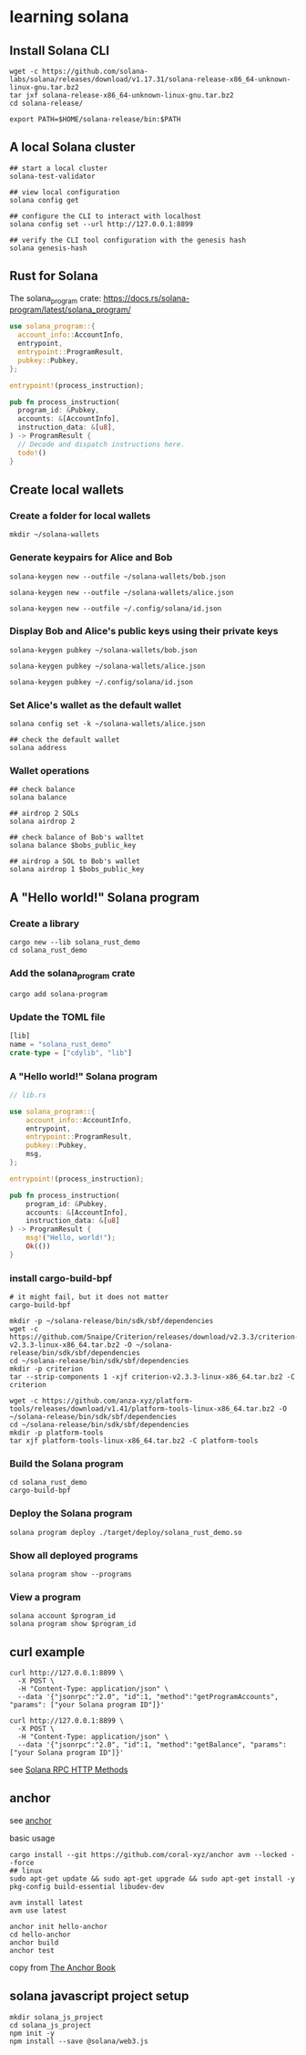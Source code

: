 * learning solana

** Install Solana CLI

#+begin_src shell
wget -c https://github.com/solana-labs/solana/releases/download/v1.17.31/solana-release-x86_64-unknown-linux-gnu.tar.bz2
tar jxf solana-release-x86_64-unknown-linux-gnu.tar.bz2
cd solana-release/

export PATH=$HOME/solana-release/bin:$PATH
#+end_src

** A local Solana cluster

#+begin_src shell
## start a local cluster
solana-test-validator

## view local configuration
solana config get

## configure the CLI to interact with localhost
solana config set --url http://127.0.0.1:8899

## verify the CLI tool configuration with the genesis hash
solana genesis-hash
#+end_src

** Rust for Solana

The solana_program crate: https://docs.rs/solana-program/latest/solana_program/

#+begin_src rust
use solana_program::{
  account_info::AccountInfo,
  entrypoint,
  entrypoint::ProgramResult,
  pubkey::Pubkey,
};

entrypoint!(process_instruction);

pub fn process_instruction(
  program_id: &Pubkey,
  accounts: &[AccountInfo],
  instruction_data: &[u8],
) -> ProgramResult {
  // Decode and dispatch instructions here.
  todo!()
}
#+end_src

** Create local wallets

*** Create a folder for local wallets

#+begin_src shell
mkdir ~/solana-wallets
#+end_src

*** Generate keypairs for Alice and Bob

#+begin_src shell
solana-keygen new --outfile ~/solana-wallets/bob.json

solana-keygen new --outfile ~/solana-wallets/alice.json

solana-keygen new --outfile ~/.config/solana/id.json
#+end_src

*** Display Bob and Alice's public keys using their private keys

#+begin_src shell
solana-keygen pubkey ~/solana-wallets/bob.json

solana-keygen pubkey ~/solana-wallets/alice.json

solana-keygen pubkey ~/.config/solana/id.json
#+end_src

*** Set Alice's wallet as the default wallet

#+begin_src shell
solana config set -k ~/solana-wallets/alice.json

## check the default wallet
solana address
#+end_src


*** Wallet operations

#+begin_src shell
## check balance
solana balance

## airdrop 2 SOLs
solana airdrop 2

## check balance of Bob's walltet
solana balance $bobs_public_key

## airdrop a SOL to Bob's wallet
solana airdrop 1 $bobs_public_key
#+end_src


** A "Hello world!" Solana program

*** Create a library

#+begin_src shell
cargo new --lib solana_rust_demo
cd solana_rust_demo
#+end_src

*** Add the solana_program crate

#+begin_src shell
cargo add solana-program
#+end_src

*** Update the TOML file

#+begin_src rust
[lib]
name = "solana_rust_demo"
crate-type = ["cdylib", "lib"]
#+end_src

*** A "Hello world!" Solana program

#+begin_src rust
// lib.rs

use solana_program::{
    account_info::AccountInfo,
    entrypoint,
    entrypoint::ProgramResult,
    pubkey::Pubkey,
    msg,
};

entrypoint!(process_instruction);

pub fn process_instruction(
    program_id: &Pubkey,
    accounts: &[AccountInfo],
    instruction_data: &[u8]
) -> ProgramResult {
    msg!("Hello, world!");
    Ok(())
}
#+end_src

*** install cargo-build-bpf

#+begin_src shell
# it might fail, but it does not matter
cargo-build-bpf

mkdir -p ~/solana-release/bin/sdk/sbf/dependencies
wget -c https://github.com/Snaipe/Criterion/releases/download/v2.3.3/criterion-v2.3.3-linux-x86_64.tar.bz2 -O ~/solana-release/bin/sdk/sbf/dependencies
cd ~/solana-release/bin/sdk/sbf/dependencies
mkdir -p criterion
tar --strip-components 1 -xjf criterion-v2.3.3-linux-x86_64.tar.bz2 -C criterion

wget -c https://github.com/anza-xyz/platform-tools/releases/download/v1.41/platform-tools-linux-x86_64.tar.bz2 -O ~/solana-release/bin/sdk/sbf/dependencies
cd ~/solana-release/bin/sdk/sbf/dependencies
mkdir -p platform-tools
tar xjf platform-tools-linux-x86_64.tar.bz2 -C platform-tools
#+end_src

#+RESULTS:

*** Build the Solana program

#+begin_src shell
cd solana_rust_demo
cargo-build-bpf
#+end_src

*** Deploy the Solana program

#+begin_src shell
solana program deploy ./target/deploy/solana_rust_demo.so
#+end_src

*** Show all deployed programs

#+begin_src shell
solana program show --programs
#+end_src

*** View a program

#+begin_src shell
solana account $program_id
solana program show $program_id
#+end_src


** curl example

#+begin_src shell
curl http://127.0.0.1:8899 \
  -X POST \
  -H "Content-Type: application/json" \
  --data '{"jsonrpc":"2.0", "id":1, "method":"getProgramAccounts", "params": ["your Solana program ID"]}'

curl http://127.0.0.1:8899 \
  -X POST \
  -H "Content-Type: application/json" \
  --data '{"jsonrpc":"2.0", "id":1, "method":"getBalance", "params": ["your Solana program ID"]}'
#+end_src

see [[https://solana.com/docs/rpc/http][Solana RPC HTTP Methods]]

** anchor

see [[https://github.com/coral-xyz/anchor][anchor]]

basic usage

#+begin_src shell
cargo install --git https://github.com/coral-xyz/anchor avm --locked --force
## linux
sudo apt-get update && sudo apt-get upgrade && sudo apt-get install -y pkg-config build-essential libudev-dev

avm install latest
avm use latest

anchor init hello-anchor
cd hello-anchor
anchor build
anchor test
#+end_src

copy from [[https://book.anchor-lang.com/][The Anchor Book]]


** solana javascript project setup

#+begin_src shell
mkdir solana_js_project
cd solana_js_project
npm init -y
npm install --save @solana/web3.js
#+end_src
